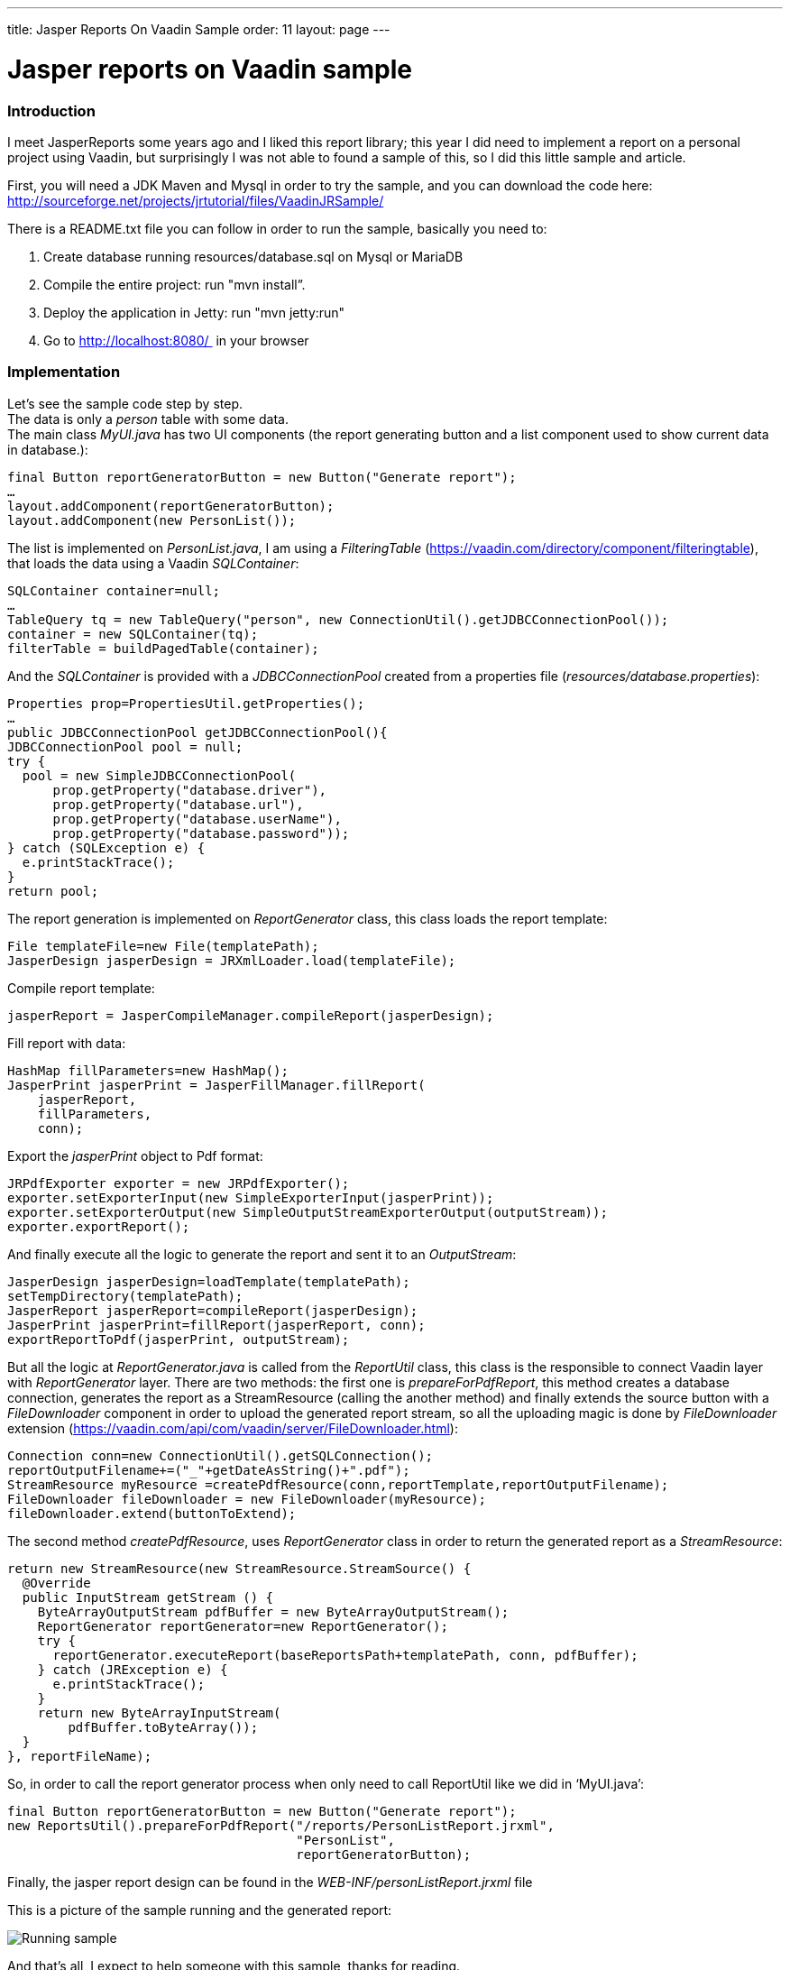 ---
title: Jasper Reports On Vaadin Sample
order: 11
layout: page
---

[[jasper-reports-on-vaadin-sample]]
= Jasper reports on Vaadin sample

[[introduction]]
Introduction
~~~~~~~~~~~~

I meet JasperReports some years ago and I liked this report library;
this year I did need to implement a report on a personal project using
Vaadin, but surprisingly I was not able to found a sample of this, so I
did this little sample and article.

First, you will need a JDK Maven and Mysql in order to try the sample,
and you can download the code here:
http://sourceforge.net/projects/jrtutorial/files/VaadinJRSample/

There is a README.txt file you can follow in order to run the sample,
basically you need to:

1.  Create database running resources/database.sql on Mysql or MariaDB
2.  Compile the entire project: run "mvn install”.
3.  Deploy the application in Jetty: run "mvn jetty:run"
4.  Go to http://localhost:8080/  in your browser

[[implementation]]
Implementation
~~~~~~~~~~~~~~

Let’s see the sample code step by step. +
The data is only a _person_ table with some data. +
The main class _MyUI.java_ has two UI components (the report generating
button and a list component used to show current data in database.):

[source,java]
....
final Button reportGeneratorButton = new Button("Generate report");
…
layout.addComponent(reportGeneratorButton);
layout.addComponent(new PersonList());
....

The list is implemented on _PersonList.java_, I am using a
_FilteringTable_ (https://vaadin.com/directory/component/filteringtable),
that loads the data using a Vaadin _SQLContainer_:

[source,java]
....
SQLContainer container=null;
…
TableQuery tq = new TableQuery("person", new ConnectionUtil().getJDBCConnectionPool());
container = new SQLContainer(tq);
filterTable = buildPagedTable(container);
....

And the _SQLContainer_ is provided with a _JDBCConnectionPool_ created
from a properties file (_resources/database.properties_):

[source,java]
....
Properties prop=PropertiesUtil.getProperties();
…
public JDBCConnectionPool getJDBCConnectionPool(){
JDBCConnectionPool pool = null;
try {
  pool = new SimpleJDBCConnectionPool(
      prop.getProperty("database.driver"),
      prop.getProperty("database.url"),
      prop.getProperty("database.userName"),
      prop.getProperty("database.password"));
} catch (SQLException e) {
  e.printStackTrace();
}
return pool;
....

The report generation is implemented on _ReportGenerator_ class, this
class loads the report template:

[source,java]
....
File templateFile=new File(templatePath);       
JasperDesign jasperDesign = JRXmlLoader.load(templateFile);
....

Compile report template:

[source,java]
....
jasperReport = JasperCompileManager.compileReport(jasperDesign);
....

Fill report with data:

[source,java]
....
HashMap fillParameters=new HashMap();       
JasperPrint jasperPrint = JasperFillManager.fillReport(   
    jasperReport,                   
    fillParameters,                   
    conn);
....

Export the _jasperPrint_ object to Pdf format:

[source,java]
....
JRPdfExporter exporter = new JRPdfExporter();
exporter.setExporterInput(new SimpleExporterInput(jasperPrint));
exporter.setExporterOutput(new SimpleOutputStreamExporterOutput(outputStream));
exporter.exportReport();
....

And finally execute all the logic to generate the report and sent it to
an _OutputStream_:

[source,java]
....
JasperDesign jasperDesign=loadTemplate(templatePath);
setTempDirectory(templatePath);       
JasperReport jasperReport=compileReport(jasperDesign);       
JasperPrint jasperPrint=fillReport(jasperReport, conn);       
exportReportToPdf(jasperPrint, outputStream);
....

But all the logic at _ReportGenerator.java_ is called from the
_ReportUtil_ class, this class is the responsible to connect Vaadin
layer with _ReportGenerator_ layer. There are two methods: the first one
is _prepareForPdfReport_, this method creates a database connection,
generates the report as a StreamResource (calling the another method)
and finally extends the source button with a _FileDownloader_ component
in order to upload the generated report stream, so all the uploading
magic is done by _FileDownloader_ extension
(https://vaadin.com/api/com/vaadin/server/FileDownloader.html):

[source,java]
....
Connection conn=new ConnectionUtil().getSQLConnection();
reportOutputFilename+=("_"+getDateAsString()+".pdf");       
StreamResource myResource =createPdfResource(conn,reportTemplate,reportOutputFilename);       
FileDownloader fileDownloader = new FileDownloader(myResource);       
fileDownloader.extend(buttonToExtend);
....

The second method _createPdfResource_, uses _ReportGenerator_ class in
order to return the generated report as a _StreamResource_:

[source,java]
....
return new StreamResource(new StreamResource.StreamSource() {
  @Override
  public InputStream getStream () {
    ByteArrayOutputStream pdfBuffer = new ByteArrayOutputStream();
    ReportGenerator reportGenerator=new ReportGenerator();
    try {
      reportGenerator.executeReport(baseReportsPath+templatePath, conn, pdfBuffer);
    } catch (JRException e) {
      e.printStackTrace();
    }
    return new ByteArrayInputStream(
        pdfBuffer.toByteArray());
  }
}, reportFileName);
....

So, in order to call the report generator process when only need to call
ReportUtil like we did in ‘MyUI.java’:

[source,java]
....
final Button reportGeneratorButton = new Button("Generate report");
new ReportsUtil().prepareForPdfReport("/reports/PersonListReport.jrxml",               
                                      "PersonList",               
                                      reportGeneratorButton);
....

Finally, the jasper report design can be found in the
_WEB-INF/personListReport.jrxml_ file

This is a picture of the sample running and the generated report:

image:img/VaadinJasperReportsSample_small.jpg[Running sample]

And that’s all, I expect to help someone with this sample, thanks for
reading.

